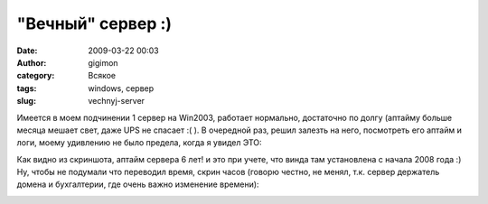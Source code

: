 "Вечный" сервер :)
##################
:date: 2009-03-22 00:03
:author: gigimon
:category: Всякое
:tags: windows, сервер
:slug: vechnyj-server

Имеется в моем подчинении 1 сервер на Win2003, работает нормально,
достаточно по долгу (аптайму больше месяца мешает свет, даже UPS не
спасает :( ). В очередной раз, решил залезть на него, посмотреть его
аптайм и логи, моему удивлению не было предела, когда я увидел ЭТО:

|глюк|

|Посмотрите аптайм|

Как видно из скриншота, аптайм сервера 6 лет! и это при учете, что
винда там установлена с начала 2008 года :)
Ну, чтобы не подумали что переводил время, скрин часов (говорю
честно, не менял, т.к. сервер держатель домена и бухгалтерии, где очень
важно изменение времени):

|Часики|

.. |глюк| image:: {filename}/images/2009/03/gluk.png
   :target: {filename}/images/2009/03/gluk.png

.. |Посмотрите аптайм| image:: {filename}/images/2009/03/gluk-449x227.png
   :target: {filename}/images/2009/03/gluk.png
.. |Часики| image:: {filename}/images/2009/03/datetime.png
   :target: {filename}/images/2009/03/datetime.png
